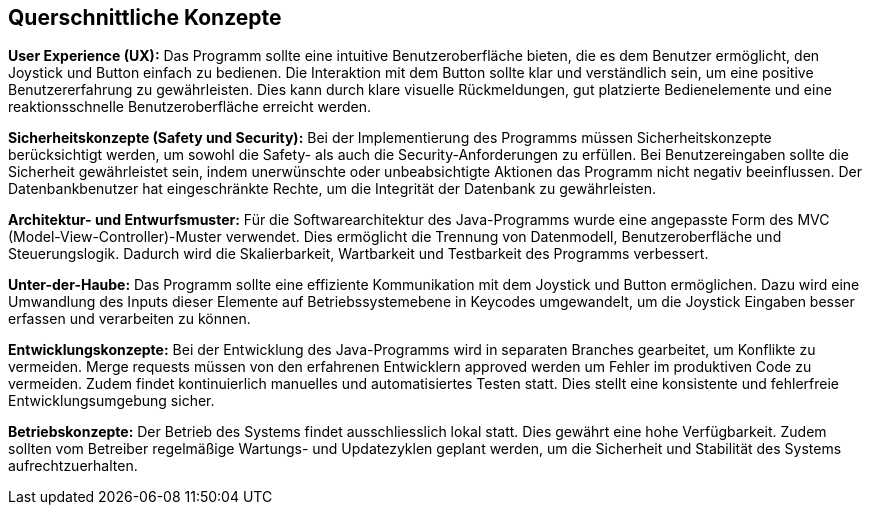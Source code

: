 [[section-concepts]]
== Querschnittliche Konzepte

[role="arc42help"]
****


****



**User Experience (UX):** Das Programm sollte eine intuitive Benutzeroberfläche bieten, die es dem Benutzer ermöglicht, den Joystick und Button einfach zu bedienen. Die Interaktion mit dem Button sollte klar und verständlich sein, um eine positive Benutzererfahrung zu gewährleisten. Dies kann durch klare visuelle Rückmeldungen, gut platzierte Bedienelemente und eine reaktionsschnelle Benutzeroberfläche erreicht werden.

**Sicherheitskonzepte (Safety und Security):** Bei der Implementierung des Programms müssen Sicherheitskonzepte berücksichtigt werden, um sowohl die Safety- als auch die Security-Anforderungen zu erfüllen. Bei Benutzereingaben sollte die Sicherheit gewährleistet sein, indem unerwünschte oder unbeabsichtigte Aktionen das Programm nicht negativ beeinflussen. Der Datenbankbenutzer hat eingeschränkte Rechte, um die Integrität der Datenbank zu gewährleisten.

**Architektur- und Entwurfsmuster:** Für die Softwarearchitektur des Java-Programms wurde eine angepasste Form des   MVC (Model-View-Controller)-Muster verwendet. Dies ermöglicht die Trennung von Datenmodell, Benutzeroberfläche und Steuerungslogik. Dadurch wird die Skalierbarkeit, Wartbarkeit und Testbarkeit des Programms verbessert.

**Unter-der-Haube:** Das Programm sollte eine effiziente Kommunikation mit dem Joystick und Button ermöglichen. Dazu wird eine Umwandlung des Inputs dieser Elemente auf Betriebssystemebene in Keycodes umgewandelt, um die Joystick Eingaben besser erfassen und verarbeiten zu können. 

**Entwicklungskonzepte:** Bei der Entwicklung des Java-Programms wird in separaten Branches gearbeitet, um Konflikte zu vermeiden. Merge requests müssen von den erfahrenen Entwicklern approved werden um Fehler im produktiven Code zu vermeiden. Zudem findet kontinuierlich manuelles und automatisiertes Testen statt. Dies stellt eine konsistente und fehlerfreie Entwicklungsumgebung sicher.

**Betriebskonzepte:** Der Betrieb des Systems findet ausschliesslich lokal statt. Dies gewährt eine hohe Verfügbarkeit. Zudem sollten vom Betreiber regelmäßige Wartungs- und Updatezyklen geplant werden, um die Sicherheit und Stabilität des Systems aufrechtzuerhalten.







